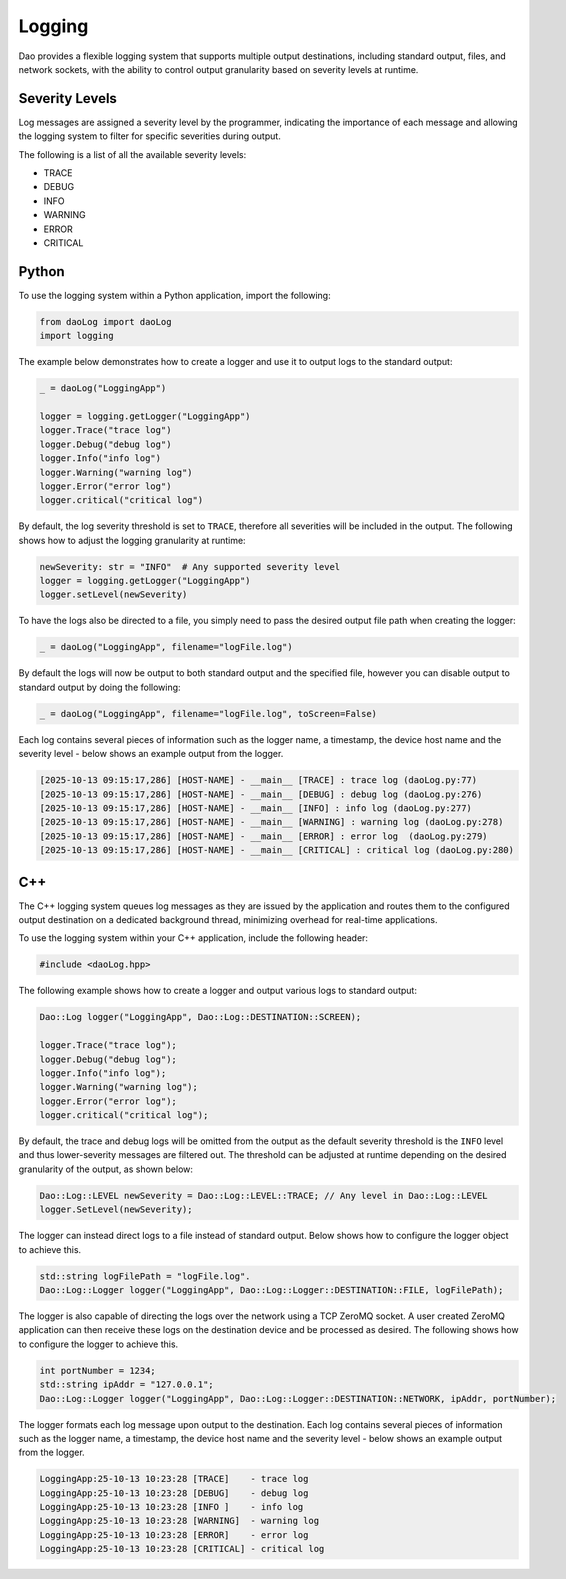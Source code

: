 Logging
=======

Dao provides a flexible logging system that supports multiple output destinations,
including standard output, files, and network sockets, with the ability to control
output granularity based on severity levels at runtime.

Severity Levels
---------------

Log messages are assigned a severity level by the programmer, indicating the
importance of each message and allowing the logging system to filter for specific
severities during output.

The following is a list of all the available severity levels:

* TRACE
* DEBUG
* INFO
* WARNING
* ERROR
* CRITICAL

Python
------

To use the logging system within a Python application, import the following:

.. code-block:: python

    from daoLog import daoLog
    import logging

The example below demonstrates how to create a logger and use it to output
logs to the standard output:

.. code-block:: python

    _ = daoLog("LoggingApp")

    logger = logging.getLogger("LoggingApp")
    logger.Trace("trace log")
    logger.Debug("debug log")
    logger.Info("info log")
    logger.Warning("warning log")
    logger.Error("error log")
    logger.critical("critical log")

By default, the log severity threshold is set to ``TRACE``, therefore all severities
will be included in the output. The following shows how to adjust the logging granularity
at runtime:

.. code-block:: python

    newSeverity: str = "INFO"  # Any supported severity level
    logger = logging.getLogger("LoggingApp")
    logger.setLevel(newSeverity)

To have the logs also be directed to a file, you simply need to pass the desired
output file path when creating the logger:

.. code-block:: python

    _ = daoLog("LoggingApp", filename="logFile.log")

By default the logs will now be output to both standard output and the specified file,
however you can disable output to standard output by doing the following:

.. code-block:: python

    _ = daoLog("LoggingApp", filename="logFile.log", toScreen=False)


Each log contains several pieces of information such as the logger name, a timestamp, 
the device host name and the severity level - below shows an example output from the logger.

.. code-block:: text

    [2025-10-13 09:15:17,286] [HOST-NAME] - __main__ [TRACE] : trace log (daoLog.py:77)
    [2025-10-13 09:15:17,286] [HOST-NAME] - __main__ [DEBUG] : debug log (daoLog.py:276)
    [2025-10-13 09:15:17,286] [HOST-NAME] - __main__ [INFO] : info log (daoLog.py:277)
    [2025-10-13 09:15:17,286] [HOST-NAME] - __main__ [WARNING] : warning log (daoLog.py:278)
    [2025-10-13 09:15:17,286] [HOST-NAME] - __main__ [ERROR] : error log  (daoLog.py:279)
    [2025-10-13 09:15:17,286] [HOST-NAME] - __main__ [CRITICAL] : critical log (daoLog.py:280)

C++
----

The C++ logging system queues log messages as they are issued by the application
and routes them to the configured output destination on a dedicated background
thread, minimizing overhead for real-time applications.

To use the logging system within your C++ application, include the following header:

.. code-block:: cpp

    #include <daoLog.hpp>

The following example shows how to create a logger and output various logs
to standard output:

.. code-block:: cpp

    Dao::Log logger("LoggingApp", Dao::Log::DESTINATION::SCREEN);

    logger.Trace("trace log");
    logger.Debug("debug log");
    logger.Info("info log");
    logger.Warning("warning log");
    logger.Error("error log");
    logger.critical("critical log");

By default, the trace and debug logs will be omitted from the output
as the default severity threshold is the ``INFO`` level and thus
lower-severity messages are filtered out. The threshold can be adjusted at runtime depending on
the desired granularity of the output, as shown below:

.. code-block:: cpp

    Dao::Log::LEVEL newSeverity = Dao::Log::LEVEL::TRACE; // Any level in Dao::Log::LEVEL
    logger.SetLevel(newSeverity);

The logger can instead direct logs to a file instead of standard output. Below shows how
to configure the logger object to achieve this.

.. code-block:: cpp

    std::string logFilePath = "logFile.log".
    Dao::Log::Logger logger("LoggingApp", Dao::Log::Logger::DESTINATION::FILE, logFilePath);

The logger is also capable of directing the logs over the network using a TCP ZeroMQ socket. 
A user created ZeroMQ application can then receive these logs on the destination device and
be processed as desired. The following shows how to configure the logger to achieve this.

.. code-block:: cpp

    int portNumber = 1234;
    std::string ipAddr = "127.0.0.1";
    Dao::Log::Logger logger("LoggingApp", Dao::Log::Logger::DESTINATION::NETWORK, ipAddr, portNumber);

The logger formats each log message upon output to the destination. Each log contains several
pieces of information such as the logger name, a timestamp, the device host name and 
the severity level - below shows an example output from the logger.

.. code-block:: text
    
    LoggingApp:25-10-13 10:23:28 [TRACE]    - trace log
    LoggingApp:25-10-13 10:23:28 [DEBUG]    - debug log
    LoggingApp:25-10-13 10:23:28 [INFO ]    - info log
    LoggingApp:25-10-13 10:23:28 [WARNING]  - warning log
    LoggingApp:25-10-13 10:23:28 [ERROR]    - error log
    LoggingApp:25-10-13 10:23:28 [CRITICAL] - critical log
